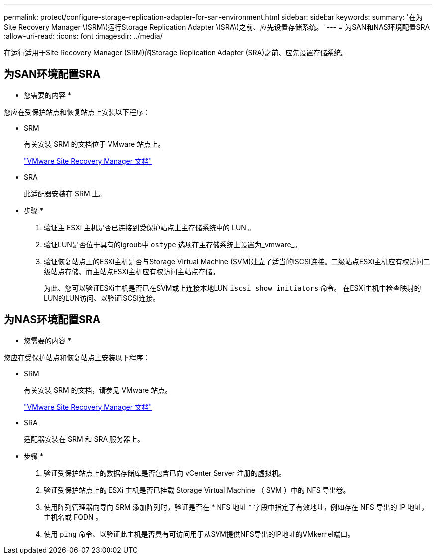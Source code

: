 ---
permalink: protect/configure-storage-replication-adapter-for-san-environment.html 
sidebar: sidebar 
keywords:  
summary: '在为Site Recovery Manager \(SRM\)运行Storage Replication Adapter \(SRA\)之前、应先设置存储系统。' 
---
= 为SAN和NAS环境配置SRA
:allow-uri-read: 
:icons: font
:imagesdir: ../media/


[role="lead"]
在运行适用于Site Recovery Manager (SRM)的Storage Replication Adapter (SRA)之前、应先设置存储系统。



== 为SAN环境配置SRA

* 您需要的内容 *

您应在受保护站点和恢复站点上安装以下程序：

* SRM
+
有关安装 SRM 的文档位于 VMware 站点上。

+
https://www.vmware.com/support/pubs/srm_pubs.html["VMware Site Recovery Manager 文档"]

* SRA
+
此适配器安装在 SRM 上。



* 步骤 *

. 验证主 ESXi 主机是否已连接到受保护站点上主存储系统中的 LUN 。
. 验证LUN是否位于具有的igroub中 `ostype` 选项在主存储系统上设置为_vmware_。
. 验证恢复站点上的ESXi主机是否与Storage Virtual Machine (SVM)建立了适当的iSCSI连接。二级站点ESXi主机应有权访问二级站点存储、而主站点ESXi主机应有权访问主站点存储。
+
为此、您可以验证ESXi主机是否已在SVM或上连接本地LUN `iscsi show initiators` 命令。
在ESXi主机中检查映射的LUN的LUN访问、以验证iSCSI连接。





== 为NAS环境配置SRA

* 您需要的内容 *

您应在受保护站点和恢复站点上安装以下程序：

* SRM
+
有关安装 SRM 的文档，请参见 VMware 站点。

+
https://www.vmware.com/support/pubs/srm_pubs.html["VMware Site Recovery Manager 文档"]

* SRA
+
适配器安装在 SRM 和 SRA 服务器上。



* 步骤 *

. 验证受保护站点上的数据存储库是否包含已向 vCenter Server 注册的虚拟机。
. 验证受保护站点上的 ESXi 主机是否已挂载 Storage Virtual Machine （ SVM ）中的 NFS 导出卷。
. 使用阵列管理器向导向 SRM 添加阵列时，验证是否在 * NFS 地址 * 字段中指定了有效地址，例如存在 NFS 导出的 IP 地址，主机名或 FQDN 。
. 使用 `ping` 命令、以验证此主机是否具有可访问用于从SVM提供NFS导出的IP地址的VMkernel端口。

